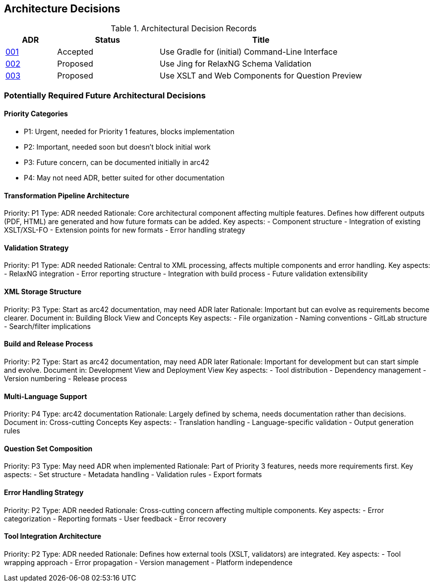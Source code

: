 ////
File: /arc42-doc/09-decisions.adoc
Purpose: Documents relevant architectural decisions with their rationales.
////

ifndef::imagesdir[:imagesdir: ./images]

[[section-design-decisions]]
== Architecture Decisions


ifdef::arc42help[]
[role="arc42help"]
****
.Contents
Important, expensive, large scale or risky architecture decisions including rationales.
With "decisions" we mean selecting one alternative based on given criteria.

Please use your judgement to decide whether an architectural decision should be documented
here in this central section or whether you better document it locally
(e.g. within the white box template of one building block).

Avoid redundancy. 
Refer to section 4, where you already captured the most important decisions of your architecture.

.Motivation
Stakeholders of your system should be able to comprehend and retrace your decisions.

.Form
Various options:

* ADR (https://cognitect.com/blog/2011/11/15/documenting-architecture-decisions[Documenting Architecture Decisions]) for every important decision
* List or table, ordered by importance and consequences or:
* more detailed in form of separate sections per decision

.Further Information

See https://docs.arc42.org/section-9/[Architecture Decisions] in the arc42 documentation.
There you will find links and examples about ADR.

****
endif::arc42help[]


// IMPORTANT
// The following ADR index is automatically generated from the ADR files in the decisions directory.
// Do not modify this section manually or remove it. Run `./gradlew updateAdrIndex` to update.

// BEGIN-ADR-INDEX - autogenerated, manual edits will be lost
.Architectural Decision Records
[options="header",cols="1,2,4"]
|===
|ADR |Status |Title

|<<001-use-gradle-for-command-line-interface.adoc,001>> |Accepted |Use Gradle for (initial) Command-Line Interface
|<<002-use-jing-for-relaxvNG-schema-validation.adoc,002>> |Proposed |Use Jing for RelaxNG Schema Validation
|<<003-use-xslt-and-web-components-for-question-preview.adoc,003>> |Proposed |Use XSLT and Web Components for Question Preview
|===
// END-ADR-INDEX

=== Potentially Required Future Architectural Decisions

==== Priority Categories
- P1: Urgent, needed for Priority 1 features, blocks implementation
- P2: Important, needed soon but doesn't block initial work
- P3: Future concern, can be documented initially in arc42
- P4: May not need ADR, better suited for other documentation


==== Transformation Pipeline Architecture
Priority: P1
Type: ADR needed
Rationale: Core architectural component affecting multiple features. Defines how different outputs (PDF, HTML) are generated and how future formats can be added.
Key aspects:
- Component structure
- Integration of existing XSLT/XSL-FO
- Extension points for new formats
- Error handling strategy

==== Validation Strategy
Priority: P1
Type: ADR needed
Rationale: Central to XML processing, affects multiple components and error handling.
Key aspects:
- RelaxNG integration
- Error reporting structure
- Integration with build process
- Future validation extensibility

==== XML Storage Structure
Priority: P3
Type: Start as arc42 documentation, may need ADR later
Rationale: Important but can evolve as requirements become clearer.
Document in: Building Block View and Concepts
Key aspects:
- File organization
- Naming conventions
- GitLab structure
- Search/filter implications

==== Build and Release Process
Priority: P2
Type: Start as arc42 documentation, may need ADR later
Rationale: Important for development but can start simple and evolve.
Document in: Development View and Deployment View
Key aspects:
- Tool distribution
- Dependency management
- Version numbering
- Release process

==== Multi-Language Support
Priority: P4
Type: arc42 documentation
Rationale: Largely defined by schema, needs documentation rather than decisions.
Document in: Cross-cutting Concepts
Key aspects:
- Translation handling
- Language-specific validation
- Output generation rules

==== Question Set Composition
Priority: P3
Type: May need ADR when implemented
Rationale: Part of Priority 3 features, needs more requirements first.
Key aspects:
- Set structure
- Metadata handling
- Validation rules
- Export formats

==== Error Handling Strategy
Priority: P2
Type: ADR needed
Rationale: Cross-cutting concern affecting multiple components.
Key aspects:
- Error categorization
- Reporting formats
- User feedback
- Error recovery

==== Tool Integration Architecture
Priority: P2
Type: ADR needed
Rationale: Defines how external tools (XSLT, validators) are integrated.
Key aspects:
- Tool wrapping approach
- Error propagation
- Version management
- Platform independence
